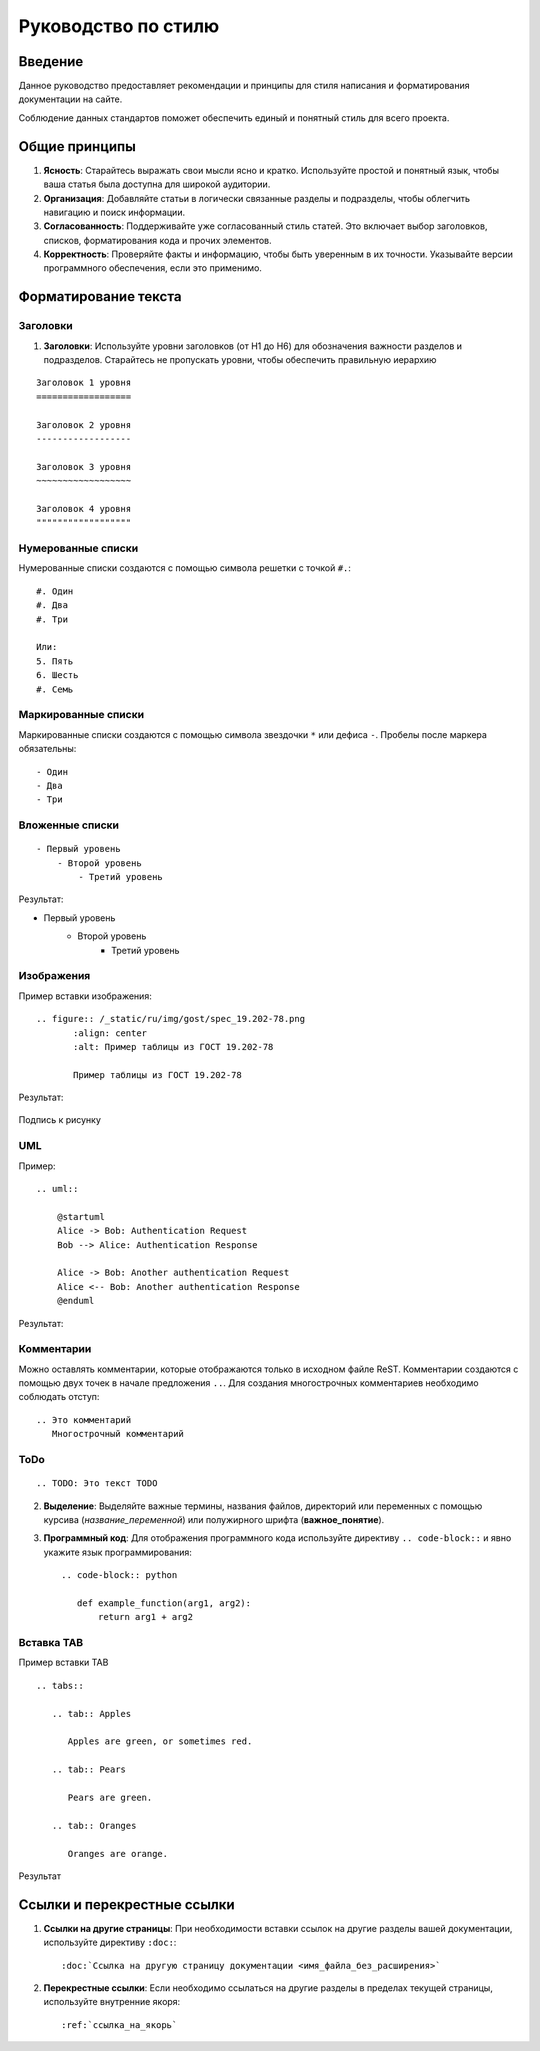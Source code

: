 Руководство по стилю
====================

Введение
--------

.. TODO: В разработке

Данное руководство предоставляет рекомендации и принципы для стиля написания и форматирования документации на сайте.

Соблюдение данных стандартов поможет обеспечить единый и понятный стиль для всего проекта.

Общие принципы
--------------

1. **Ясность**: Старайтесь выражать свои мысли ясно и кратко. Используйте простой и понятный язык, чтобы ваша статья была доступна для широкой аудитории.

2. **Организация**: Добавляйте статьи в логически связанные разделы и подразделы, чтобы облегчить навигацию и поиск информации.

3. **Согласованность**: Поддерживайте уже согласованный стиль статей. Это включает выбор заголовков, списков, форматирования кода и прочих элементов.

4. **Корректность**: Проверяйте факты и информацию, чтобы быть уверенным в их точности. Указывайте версии программного обеспечения, если это применимо.

Форматирование текста
---------------------

Заголовки
~~~~~~~~~

1. **Заголовки**: Используйте уровни заголовков (от H1 до H6) для обозначения важности разделов и подразделов. Старайтесь не пропускать уровни, чтобы обеспечить правильную иерархию

::

    Заголовок 1 уровня
    ==================

    Заголовок 2 уровня
    ------------------

    Заголовок 3 уровня
    ~~~~~~~~~~~~~~~~~~

    Заголовок 4 уровня
    """"""""""""""""""

Нумерованные списки
~~~~~~~~~~~~~~~~~~~

Нумерованные списки создаются с помощью символа решетки с точкой ``#.``:
::

    #. Один
    #. Два
    #. Три

    Или:
    5. Пять
    6. Шесть
    #. Семь

Маркированные списки
~~~~~~~~~~~~~~~~~~~~

Маркированные списки создаются с помощью символа звездочки ``*`` или дефиса ``-``. Пробелы после маркера обязательны:
::

    - Один
    - Два
    - Три

Вложенные списки
~~~~~~~~~~~~~~~~
::

    - Первый уровень
        - Второй уровень
            - Третий уровень

Результат:

- Первый уровень
    - Второй уровень
        - Третий уровень

Изображения
~~~~~~~~~~~

Пример вставки изображения:

::

    .. figure:: /_static/ru/img/gost/spec_19.202-78.png
           :align: center
           :alt: Пример таблицы из ГОСТ 19.202-78

           Пример таблицы из ГОСТ 19.202-78

Результат:

.. figure:: /_static/ru/img/gost/spec_19.202-78.png
       :align: center
       :alt: Альтернативный текст

       Подпись к рисунку

UML
~~~

Пример::

    .. uml::

        @startuml
        Alice -> Bob: Authentication Request
        Bob --> Alice: Authentication Response

        Alice -> Bob: Another authentication Request
        Alice <-- Bob: Another authentication Response
        @enduml

Результат:

.. uml::

    @startuml
    Alice -> Bob: Authentication Request
    Bob --> Alice: Authentication Response

    Alice -> Bob: Another authentication Request
    Alice <-- Bob: Another authentication Response
    @enduml


Комментарии
~~~~~~~~~~~
Можно оставлять комментарии, которые отображаются только в исходном файле ReST. Комментарии создаются с помощью двух точек в начале предложения ``..``. Для создания многострочных комментариев необходимо соблюдать отступ:
::

    .. Это комментарий
       Многострочный комментарий

.. Это комментарий
   Много строчный комментарий

ToDo
~~~~
::

    .. TODO: Это текст TODO

.. TODO: Это текст TODO

2. **Выделение**: Выделяйте важные термины, названия файлов, директорий или переменных с помощью курсива (`название_переменной`) или полужирного шрифта (**важное_понятие**).

3. **Программный код**: Для отображения программного кода используйте директиву ``.. code-block::`` и явно укажите язык программирования::

    .. code-block:: python

       def example_function(arg1, arg2):
           return arg1 + arg2

Вставка TAB
~~~~~~~~~~~

Пример вставки TAB
::

    .. tabs::

       .. tab:: Apples

          Apples are green, or sometimes red.

       .. tab:: Pears

          Pears are green.

       .. tab:: Oranges

          Oranges are orange.

Результат

.. tabs::

   .. tab:: Apples

      Apples are green, or sometimes red.

   .. tab:: Pears

      Pears are green.

   .. tab:: Oranges

      Oranges are orange.

Ссылки и перекрестные ссылки
----------------------------

1. **Ссылки на другие страницы**: При необходимости вставки ссылок на другие разделы вашей документации, используйте директиву ``:doc:``::

    :doc:`Ссылка на другую страницу документации <имя_файла_без_расширения>`

2. **Перекрестные ссылки**: Если необходимо ссылаться на другие разделы в пределах текущей страницы, используйте внутренние якоря::

    :ref:`ссылка_на_якорь`
